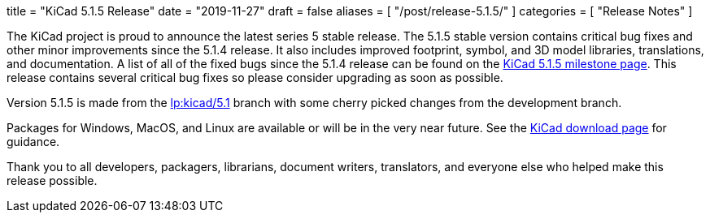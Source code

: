 +++
title = "KiCad 5.1.5 Release"
date = "2019-11-27"
draft = false
aliases = [
    "/post/release-5.1.5/"
]
categories = [
    "Release Notes"
]
+++

:icons: fonts
:iconsdir: /img/icons/

The KiCad project is proud to announce the latest series 5 stable
release.  The 5.1.5 stable version contains critical bug fixes and
other minor improvements since the 5.1.4 release.  It also includes
improved footprint, symbol, and 3D model libraries, translations,
and documentation.  A list of all of the fixed bugs since the 5.1.4
release can be found on the
https://launchpad.net/kicad/5.0/5.1.5[KiCad 5.1.5 milestone page].
This release contains several critical bug fixes so please consider
upgrading as soon as possible.

Version 5.1.5 is made from the
https://code.launchpad.net/~kicad-product-committers/kicad/+git/product-git/+ref/5.1[lp:kicad/5.1]
branch with some cherry picked changes from the development branch.

Packages for Windows, MacOS, and Linux are available or will be
in the very near future.  See the
link:/download[KiCad download page] for guidance.

Thank you to all developers, packagers, librarians, document writers,
translators, and everyone else who helped make this release possible.
